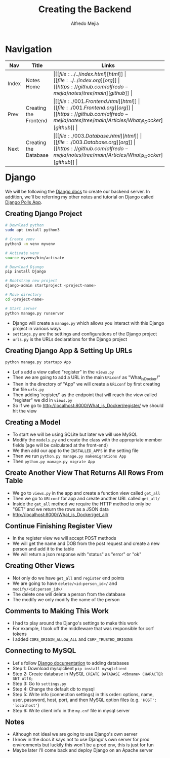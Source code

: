 #+title: Creating the Backend
#+author: Alfredo Mejia
#+options: num:nil html-postamble:nil
#+html_head: <link rel="stylesheet" type="text/css" href="https://cdn.jsdelivr.net/npm/bulma@1.0.4/css/bulma.min.css" /> <style>body {margin: 5%} h1,h2,h3,h4,h5,h6 {margin-top: 3%} .content ul:not(:first-child) {margin-top: 0.25em}}</style>

* Navigation
| Nav   | Title                 | Links                                   |
|-------+-----------------------+-----------------------------------------|
| Index | Notes Home            | \vert [[file:../../index.html][html]] \vert [[file:../../index.org][org]] \vert [[https://github.com/alfredo-mejia/notes/tree/main][github]] \vert |
| Prev  | Creating the Frontend | \vert [[file:./001.Frontend.html][html]] \vert [[file:./001.Frontend.org][org]] \vert [[https://github.com/alfredo-mejia/notes/tree/main/Articles/What_is_Docker][github]] \vert |
| Next  | Creating the Database | \vert [[file:./003.Database.html][html]] \vert [[file:./003.Database.org][org]] \vert [[https://github.com/alfredo-mejia/notes/tree/main/Articles/What_is_Docker][github]] \vert |


* Django
We will be following the [[https://docs.djangoproject.com/en/5.1/][Django docs]] to create our backend server. In addition, we'll be referring my other notes and tutorial on Django called [[file:../../Tutorials/Django_Polls_App/000.Notes.org][Django Polls App]].

** Creating Django Project

#+BEGIN_SRC bash
  # Download python
  sudo apt install python3

  # Create venv
  python3 -m venv myvenv

  # Activate venv
  source myvenv/bin/activate

  # Download Django
  pip install Django

  # Bootstrap new project
  django-admin startproject <project-name>

  # Move directory
  cd <project-name>

  # Start server
  python manage.py runserver

#+END_SRC

    - Django will create a ~manage.py~ which allows you interact with this Django project in various ways
    - ~settings.py~ are the settings and configurations of the Django project
    - ~urls.py~ is the URLs declarations for the Django project
** Creating Django App & Setting Up URLs
    
#+BEGIN_SRC bash
  python manage.py startapp App
#+END_SRC

    - Let's add a view called "register" in the ~views.py~
    - Then we are going to add a URL in the main ~URLconf~ as "What_is_Docker/"
    - Then in the directory of "App" we will create a ~URLconf~ by first creating the file ~urls.py~
    - Then adding 'register/' as the endpoint that will reach the view called "register" we did in ~views.py~
    - So if we go to http://localhost:8000/What_is_Docker/register/ we should hit the view

** Creating a Model
    - To start we will be using SQLite but later we will use MySQL
    - Modify the ~models.py~ and create the class with the appropriate member fields (age will be calculated at the front-end)
    - We then add our app to the ~INSTALLED_APPS~ in the setting file
    - Then we run ~python.py manage.py makemigrations App~
    - Then ~python.py manage.py migrate App~

** Create Another View That Returns All Rows From Table
    - We go to ~views.py~ in the app and create a function view called ~get_all~
    - Then we go to ~URLconf~ for app and create another URL called ~get_all/~
    - Inside the ~get_all~ method we require the HTTP method to only be "GET" and we return the rows as a JSON data
    - http://localhost:8000/What_is_Docker/get_all/

** Continue Finishing Register View
    - In the register view we will accept POST methods
    - We will get the name and DOB from the post request and create a new person and add it to the table
    - We will return a json response with "status" as "error" or "ok"

** Creating Other Views
    - Not only do we have ~get_all~ and ~register~ end points
    - We are going to have ~delete/<id:person_id>/~ and ~modify/<id:person_id>/~
    - The delete one will delete a person from the database
    - The modify we only modify the name of the person

** Comments to Making This Work
   - I had to play around the Django's settings to make this work
   - For example, I took off the middleware that was responsible for csrf tokens
   - I added ~CORS_ORIGIN_ALLOW_ALL~ and ~CSRF_TRUSTED_ORIGINS~

** Connecting to MySQL
   - Let's follow [[https://docs.djangoproject.com/en/5.1/ref/databases/][Django documentation]] to adding databases
   - Step 1: Download mysqlclient ~pip install mysqlclient~
   - Step 2: Create database in MySQL ~CREATE DATABASE <dbname> CHARACTER SET utf8;~
   - Step 3: Go to ~settings.py~
   - Step 4: Change the default db to mysql
   - Step 5: Write info (connection settings) in this order: options, name, user, password, host, port, and then MySQL option files (e.g. ~'HOST': 'localhost'~)
   - Step 6: Write client info in the ~my.cnf~ file in mysql server
     
** Notes
   - Although not ideal we are going to use Django's own server
   - I know in the docs it says not to use Django's own server for prod environments but luckily this won't be a prod env, this is just for fun
   - Maybe later I'll come back and deploy Django on an Apache server

